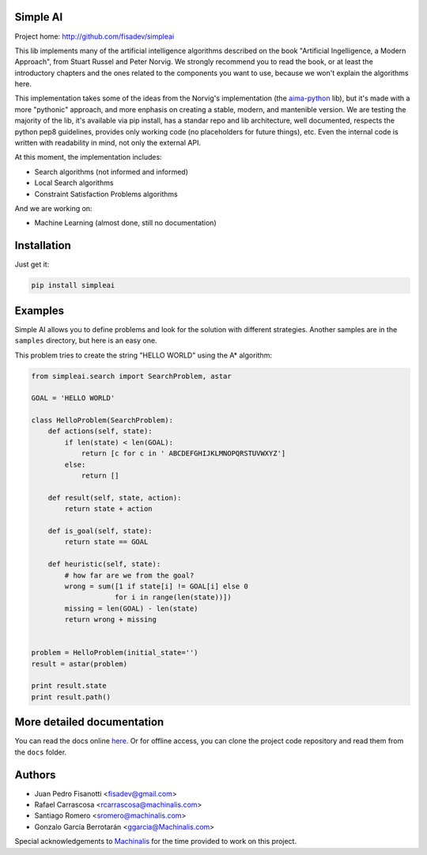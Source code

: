 Simple AI
=========

Project home: http://github.com/fisadev/simpleai

This lib implements many of the artificial intelligence algorithms described on the book "Artificial Ingelligence, a Modern Approach", from Stuart Russel and Peter Norvig. We strongly recommend you to read the book, or at least the introductory chapters and the ones related to the components you want to use, because we won't explain the algorithms here.

This implementation takes some of the ideas from the Norvig's implementation (the `aima-python <https://code.google.com/p/aima-python/>`_ lib), but it's made with a more "pythonic" approach, and more enphasis on creating a stable, modern, and mantenible version. We are testing the majority of the lib, it's available via pip install, has a standar repo and lib architecture, well documented, respects the python pep8 guidelines, provides only working code (no placeholders for future things), etc. Even the internal code is written with readability in mind, not only the external API.

At this moment, the implementation includes:

* Search algorithms (not informed and informed)
* Local Search algorithms
* Constraint Satisfaction Problems algorithms

And we are working on:

* Machine Learning (almost done, still no documentation)


Installation
============

Just get it:

.. code-block:: none

    pip install simpleai


Examples
========

Simple AI allows you to define problems and look for the solution with
different strategies. Another samples are in the ``samples`` directory, but
here is an easy one.

This problem tries to create the string "HELLO WORLD" using the A* algorithm:

.. code-block:: python


    from simpleai.search import SearchProblem, astar

    GOAL = 'HELLO WORLD'

    class HelloProblem(SearchProblem):
        def actions(self, state):
            if len(state) < len(GOAL):
                return [c for c in ' ABCDEFGHIJKLMNOPQRSTUVWXYZ']
            else:
                return []

        def result(self, state, action):
            return state + action

        def is_goal(self, state):
            return state == GOAL

        def heuristic(self, state):
            # how far are we from the goal?
            wrong = sum([1 if state[i] != GOAL[i] else 0
                        for i in range(len(state))])
            missing = len(GOAL) - len(state)
            return wrong + missing


    problem = HelloProblem(initial_state='')
    result = astar(problem)

    print result.state
    print result.path()


More detailed documentation
===========================

You can read the docs online `here <http://simpleai.readthedocs.org/en/latest/>`_. Or for offline access, you can clone the project code repository and read them from the ``docs`` folder.

    
Authors
=======

* Juan Pedro Fisanotti <fisadev@gmail.com>
* Rafael Carrascosa <rcarrascosa@machinalis.com>
* Santiago Romero <sromero@machinalis.com>
* Gonzalo García Berrotarán <ggarcia@Machinalis.com>

Special acknowledgements to `Machinalis <http://www.machinalis.com/>`_ for the
time provided to work on this project.
